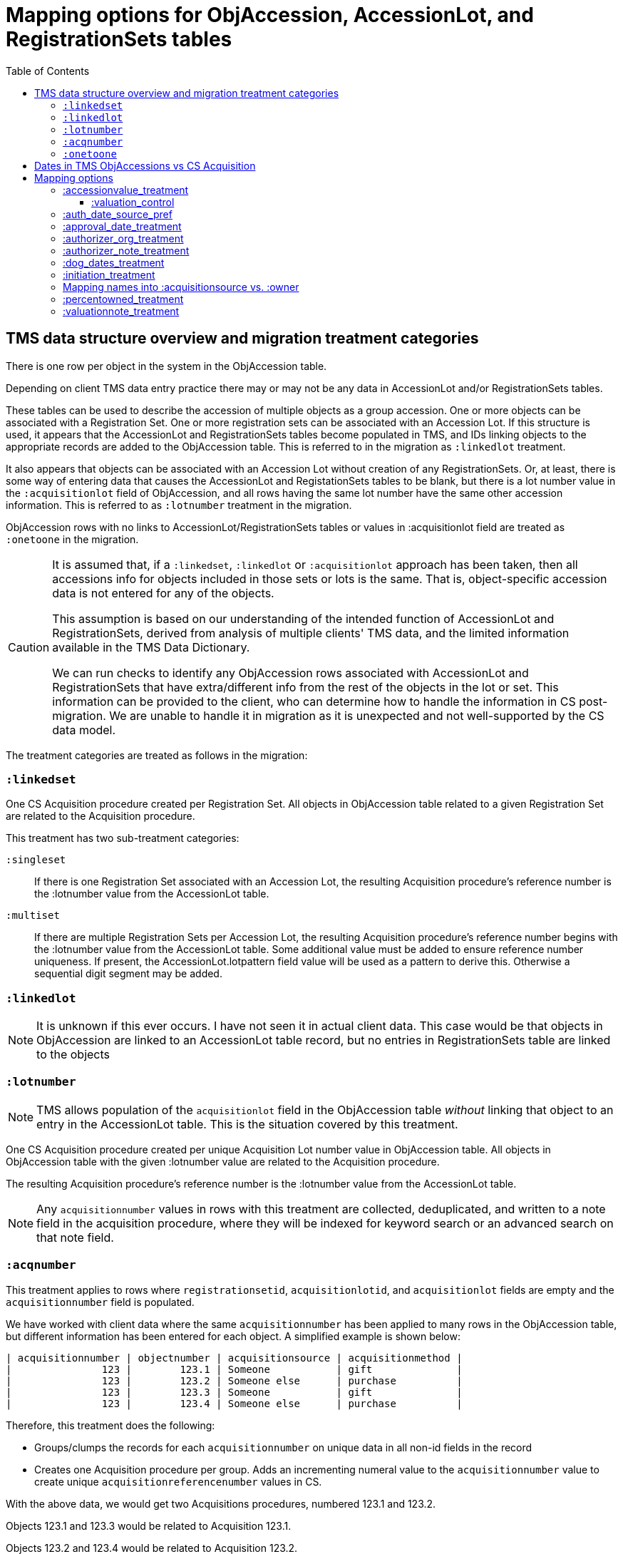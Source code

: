 :toc:
:toc-placement!:
:toclevels: 4

ifdef::env-github[]
:tip-caption: :bulb:
:note-caption: :information_source:
:important-caption: :heavy_exclamation_mark:
:caution-caption: :fire:
:warning-caption: :warning:
:imagesdir: https://raw.githubusercontent.com/lyrasis/kiba-tms/main/doc/img
endif::[]

=  Mapping options for ObjAccession, AccessionLot, and RegistrationSets tables

toc::[]

== TMS data structure overview and migration treatment categories

There is one row per object in the system in the ObjAccession table.

Depending on client TMS data entry practice there may or may not be any data in AccessionLot and/or RegistrationSets tables.

These tables can be used to describe the accession of multiple objects as a group accession. One or more objects can be associated with a Registration Set. One or more registration sets can be associated with an Accession Lot. If this structure is used, it appears that the AccessionLot and RegistrationSets tables become populated in TMS, and IDs linking objects to the appropriate records are added to the ObjAccession table. This is referred to in the migration as `:linkedlot` treatment.

It also appears that objects can be associated with an Accession Lot without creation of any RegistrationSets. Or, at least, there is some way of entering data that causes the AccessionLot and RegistationSets tables to be blank, but there is a lot number value in the `:acquisitionlot` field of ObjAccession, and all rows having the same lot number have the same other accession information. This is referred to as `:lotnumber` treatment in the migration.

ObjAccession rows with no links to AccessionLot/RegistrationSets tables or values in :acquisitionlot field are treated as `:onetoone` in the migration.

[CAUTION]
====
It is assumed that, if a `:linkedset`, `:linkedlot` or `:acquisitionlot` approach has been taken, then all accessions info for objects included in those sets or lots is the same. That is, object-specific accession data is not entered for any of the objects.

This assumption is based on our understanding of the intended function of AccessionLot and RegistrationSets, derived from analysis of multiple clients' TMS data, and the limited information available in the TMS Data Dictionary.

We can run checks to identify any ObjAccession rows associated with AccessionLot and RegistrationSets that have extra/different info from the rest of the objects in the lot or set. This information can be provided to the client, who can determine how to handle the information in CS post-migration. We are unable to handle it in migration as it is unexpected and not well-supported by the CS data model.
====

The treatment categories are treated as follows in the migration:


=== `:linkedset`

One CS Acquisition procedure created per Registration Set. All objects in ObjAccession table related to a given Registration Set are related to the Acquisition procedure.

This treatment has two sub-treatment categories:

`:singleset`:: If there is one Registration Set associated with an Accession Lot, the resulting Acquisition procedure's reference number is the :lotnumber value from the AccessionLot table.

`:multiset`:: If there are multiple Registration Sets per Accession Lot, the resulting Acquisition procedure's reference number begins with the :lotnumber value from the AccessionLot table. Some additional value must be added to ensure reference number uniqueness. If present, the AccessionLot.lotpattern field value will be used as a pattern to derive this. Otherwise a sequential digit segment may be added.

=== `:linkedlot`

NOTE: It is unknown if this ever occurs. I have not seen it in actual client data. This case would be that objects in ObjAccession are linked to an AccessionLot table record, but no entries in RegistrationSets table are linked to the objects

=== `:lotnumber`

NOTE: TMS allows population of the `acquisitionlot` field in the ObjAccession table _without_ linking that object to an entry in the AccessionLot table. This is the situation covered by this treatment.

One CS Acquisition procedure created per unique Acquisition Lot number value in ObjAccession table. All objects in ObjAccession table with the given :lotnumber value are related to the Acquisition procedure.

The resulting Acquisition procedure's reference number is the :lotnumber value from the AccessionLot table.

NOTE: Any `acquisitionnumber` values in rows with this treatment are collected, deduplicated, and written to a note field in the acquisition procedure, where they will be indexed for keyword search or an advanced search on that note field.

=== `:acqnumber`

This treatment applies to rows where `registrationsetid`, `acquisitionlotid`, and `acquisitionlot` fields are empty and the `acquisitionnumber` field is populated.

We have worked with client data where the same `acquisitionnumber` has been applied to many rows in the ObjAccession table, but different information has been entered for each object. A simplified example is shown below:

....
| acquisitionnumber | objectnumber | acquisitionsource | acquisitionmethod |
|               123 |        123.1 | Someone           | gift              |
|               123 |        123.2 | Someone else      | purchase          |
|               123 |        123.3 | Someone           | gift              |
|               123 |        123.4 | Someone else      | purchase          |
....

Therefore, this treatment does the following:

* Groups/clumps the records for each `acquisitionnumber` on unique data in all non-id fields in the record
* Creates one Acquisition procedure per group. Adds an incrementing numeral value to the `acquisitionnumber` value to create unique `acquisitionreferencenumber` values in CS.

With the above data, we would get two Acquisitions procedures, numbered 123.1 and 123.2.

Objects 123.1 and 123.3 would be related to Acquisition 123.1.

Objects 123.2 and 123.4 would be related to Acquisition 123.2.

=== `:onetoone`

This treatment applies to rows where `registrationsetid`, `acquisitionlotid`, `acquisitionlot`, and `acquisitionnumber` fields are empty.

One CS Acquisition procedure is created per ObjAccession row. The relevant object is related to the Acquisition procedure.

The resulting Acquisition procedure's reference number is the related object's object number.

== Dates in TMS ObjAccessions vs CS Acquisition

As you can see from the table below, there are only two TMS ObjAccessions date fields that have a clear one-to-one mapping to the CS acquisition procedure.

How to handle the other date values, if they appear in a client's data, is controlled by the <<mapping-options,mapping options>> described below.

NOTE: Some "No longer in use" TMS fields are included because we so sometimes find client data in these fields.

[cols="1,2,1,2", options="header"]
|===
|TMS field
|TMS data dictionary def
|CS field
|https://collectionspace.atlassian.net/wiki/spaces/COL/pages/506953729/Configuration+and+Data+Maps+-+Cataloging+Procedures+and+Vocabularies[CS schema] def

|accessionisodate
|Date of Accessioning (ISO date format)
|accessiondate
|The date on which an object formally enters the collection and is recorded in the accessions register.

|accessionminutes1
|No longer in use.  Replaced by ApprovalISODate1
|
|

|accessionminutes2
|No longer in use.  Replaced by ApprovalISODate2
|
|

|
|
|acquisitiondate
|The date on which title to an object or group of objects is transferred to the organization.

|approvalisodate1
|Approval Date 1 (ISO date format)
|
|

|approvalisodate2
|Approval Date 2 (ISO date format)
|
|

|authdate
|Date that an acquisition was authorized
|acquisitionauthorizerdate
|The date of which the Acquisition authorizer gives final approval for an acquisition to proceed.

|deedofgiftreceivediso
|Date Deed of Gift was received
|
|

|deedofgiftsentiso
|Date Deed of Gift was sent
|
|

|initdate
|Date that an acquisition was first initiated
|
|

|suggestedvalueisodate
|Value Date for the Suggested Accession Value in the linked Accession Lot
|
|
|===


== Mapping options

[NOTE]
====
The RegistrationSets and AccessionLot tables contain fields that appear in ObjAccession. The field handling specified for such fields in ObjAccession cascades to RegistrationSets and AccessionLot.

That is, you cannot opt to have :accessionvalue information treated differently for rows being processed as Registration Sets vs. one-to-one acquisition/object relations.
====

=== :accessionvalue_treatment

Applies to values in ObjAccession.accessionvalue or AccessionLot.accessionvalue

NOTE: recording values in ObjAccession.accessionvalue is apparently no longer supported in newer versions of TMS, replaced by linking to an ObjectValue record. However, we still see it in client data.

If `:valuation_control` option is used, this also causes `valuationnote` field value to be mapped to a valuation control procedure.

Default option:: `:valuation_control`

Other options to be developed on client request.

==== :valuation_control
Preprocessing for ObjAccession table/:onetoone treatment rows:

* First we merge in the values of any linked ObjectValue records
* If the value of :accessionvalue field = the value in the linked ObjectValue record, we delete it from ObjAccession (because we are going to create the relevant Valuation Control (VC) procedure from the ObjectValue record)
* If the value of :accessionvalue field is different from the value in the linked ObjectValue record, or if there is no linked ObjectValue record, the value is retained for further processing.

No preprocessing for AccessionLot.accessionvalue/:linkedlot treatment rows.

One CS Valuation Control (VC) procedure is created to reflect the recorded value. The VC procedure is linked to the relevant CS acquisition procedure and objects.

.Related options
* `:accessionvalue_type` - :valuetype to enter in VC procedures derived from this data. Default: "Original Value"

=== :auth_date_source_pref
Due to differing data entry practices in TMS and the <<dates-in-tms-objaccessions-vs-cs-acquisition,data model differences in the date table above>> we need to build in flexibility for the source of data mapped to CS `acquisitionauthorizerdate` field.

Default option:: `%i[authdate approvalisodate1 approvalisodate2]`

With the default option:
* if there is a value in `authdate`, it is mapped to `acquisitionauthorizerdate`
* if `authdate` is empty and there is a value in `approvalisodate1`, that value is mapped to `acquisitionauthorizerdate`
* if `authdate` and `approvalisodate1` are empty, and there is a value in `approvalisodate2`, that value is mapped to `acquisitionauthorizerdate`

NOTE: If an approval date field value is mapped to `acquisitionauthorizerdate`, the source field is no longer available for further processing, and thus will not be repeated because of <<approval_date_treatment>> settings.

=== :approval_date_treatment
Applies to `:approvalisodate1` and `:approvalisodate2` fields in ObjAccession table.

The TMS `:authdate` field is mapped to CS `:acquisitionauthorizerdate` field, but that is a single-valued field.

This option specifies what to do with approval date data.

Default option:: `:acquisitionnote` -- map into this note field

* `:acquisitionprovisos`-- map into this note field
* `:drop` - do not migrate this information

.Related options:
* `:approval_date_note_format` -- if treatment involves mapping the value(s) to a note, should it be one combined note or two separate note values. Default: `:combined`. Alternate value(s): `:separate` (This option is useful if data entry practice means these two date fields have been used to record dates with different meanings that should be labeled differently)
* `:approval_date_combined_prefix` -- if treatment involves mapping the value to a note, and `:approval_date_note_format` is `:combined`, this is the string prepended to the value to clarify the meaning of the value. Default: "Approval date(s): "
* `:approval_date_1_prefix` -- if treatment involves mapping the value to a note, and `:approval_date_note_format` is `:separate`, this is the string prepended to the value to clarify the meaning of the value of `:approvalisodate1`. Default: "Initial approval date: "
* `:approval_date_2_prefix` -- if treatment involves mapping the value to a note, and `:approval_date_note_format` is `:separate`, this is the string prepended to the value to clarify the meaning of the value of `:approvalisodate2`. Default: "Subsequent approval date: "

Other options may be developed on client request, if feasible.

=== :authorizer_org_treatment
Applies to :authorizer field in ObjAccession table **if name in field has been categorized by client as an Organization name**

`:authorizer` field is mapped to CS `:acquisitionauthorizer` field if it is a Person name, but Organization names cannot be used in this field.

The option specifies what to do with this data.

Default option:: `:acquisitionnote` -- map into this note field

.Alternate options:
* `:acquisitionprovisos`-- map into this note field
* `:acquisitionreason` -- map into this note field
* `:drop` - do not migrate this information

.Related options:
* `:authorizer_org_prefix` -- if treatment involves mapping the value to a note, this is the string prepended to the value to clarify the meaning of the value. Default: "Authorized by (organization name): "

Other options may be developed on client request, if feasible.

=== :authorizer_note_treatment
Applies to :authorizer field in ObjAccession table **if name in field has been categorized by client as treated as a note**

The option specifies what to do with this data.

Default option:: `:acquisitionnote` -- map into this note field

.Alternate options:
* `:acquisitionprovisos`-- map into this note field
* `:acquisitionreason` -- map into this note field
* `:drop` - do not migrate this information

.Related options:
* `:authorizer_note_prefix` -- if treatment involves mapping the value to a note, this is the string prepended to the value to clarify the meaning of the value. Default: "Authorizer note: "

Other options may be developed on client request, if feasible.

=== :dog_dates_treatment
Applies to :deedofgiftsentiso and :deedofgiftreceivediso fields in ObjAccession and RegistrationSets tables.

CS does not have structured data fields to record this info. The option specifies which note field this data should be mapped into.

"Deed of gift sent: " will be prepended to any :deedofgiftsentiso field values.

"Deed of gift received: " will be prepended to any :deedofgiftreceivediso field values.

Default option:: `:acquisitionnote`

.Alternate options:
* `:acquisitionprovisos`
* `:drop` - do not migrate this information

Other options may be developed on client request, if feasible.

=== :initiation_treatment
Applies to the :initiator and :initdate fields in the ObjAccession table.

CS does not have structured data fields to record this info. The option specifies which note field this data should be mapped into.

https://github.com/lyrasis/kiba-tms/blob/main/lib/kiba/tms/transforms/obj_accession/initiation_note.rb[`Tms::ObjAccession::InitiationNote` ] generates a string with the following pattern:

`{initiation_prefix} {initiator}, {initdate}`

That string is mapped into the field indicated by this option:

Default option:: `:acquisitionreason`

.Alternate options:
* `:acquisitionnote`
* `:acquisitionprovisos`
* `:drop` - do not migrate this information

.Related options
* `:initiation_prefix` -- if treatment involves mapping the value to a note, this is the string prepended to the value to clarify the meaning of the value. Default: "Initiated: "

Other options may be developed on client request, if feasible.

=== Mapping names into :acquisitionsource vs. :owner

[IMPORTANT]
.CS definitions of "owner" and "acquisitionsource" fields
====
The following are taken from the Acquisition:Common schema https://collectionspace.atlassian.net/wiki/spaces/COL/pages/506953729/Configuration+and+Data+Maps+-+Cataloging+Procedures+and+Vocabularies[available on the CS wiki].

owner:: Details of a People, Person or Organisation who owned an object before title was transferred to the organization
acquisitionsource:: The People, Person, or Organization from whom an object was obtained, if different from the owner. The Acquisition source may be an agent or other intermediary between the acquiring organization and the Owner. For archaeological archives, use Acquisition source to record the excavating body responsible for preparing and depositing the archive with the organization.

We use these definitions to guide our initial/suggested mappings when developing custom migrations, but clients are not required to follow these. We can customize the role mappings into these fields to make them work for the client.
====

TMS Constituent names are merged into other TMS tables via the `ConRefs` and `ConRefDetails` tables, which indicate the following for each name to be merged in:

* constituent ID
* target table
* target record id (in target table)
* role id (looks up role values like "Donor" or "Vendor")
* role type id (looks up role type values like "Object Related" or "Acquisition Related")

The https://github.com/lyrasis/kiba-tms/blob/main/lib/kiba/tms/role_types.rb[migration application's RoleTypes configuration] maps all TMS role types to the TMS tables into which Constituent names should be merged. These mappings can be overridden per client on request, but by default names tagged with "Acquisiton Related" role type will be merged into TMS ObjAccessions table, which then gets transformed/mapped into CS Acquisition procedures.

Each client will have used different role values on their Acquisition Related constituent references, so a per-client configuration mapping each role value to the appropriate CS field is set up.

.Example per-client constituent role treatment mapping for ObjAccession
[source,ruby]
----
  Kiba::Tms::ObjAccession.config.con_role_treatment_mappings = {
    :owner => ["Associated Source", "Attributed Source", "Donor", "Lender",
               "Source"],
    :acquisitionsource => ["Vendor"]
  }
----

We do an initial mapping based on the definitions in the info box above, but these can be changed on client request.

[NOTE]
====
Due to differences in data model granularity between TMS (more granular in this case) and CS, the role values for names mapped to `:owner` and `:acquisitionsource` are, by default, lost in migration.

If you view the Acquisition procedure form in your CS instance, you will see there is no structured place to put this information.

If it is crucial for you to retain the TMS role information in the CS Acquisition procedure, we can develop a mapping of owner/acquisitionsource name + role value into one of the notes fields. Thus far, no TMS client has requested this
====

=== :percentowned_treatment

Applies to ObjAccession.currpercentownership and RegistrationSets.percentowned fields.

CS does not have structured data fields to reflect this information. The option specifies which note field this data should be mapped into.

Default option:: `:acquisitionprovisos`

.Alternate options:
* `:acquisitionnote`
* `:drop` - do not migrate this information

.Related options
* `:percentowned_prefix` -- if treatment involves mapping the value to a note, this is the string prepended to the value to clarify the meaning of the value. Default: "Percent owned: "

Other options may be developed on client request, if feasible.

=== :valuationnote_treatment

This applies to the `valuationnote` field if

* there is no `accessionvalue` value, OR
* `:accessionvalue_treatment` is set to something other than `:valuation_control`

Default option:: `:acquisitionnote`

.Alternate options:
* `:acquisitionprovisos`
* `:drop` - do not migrate this information

.Related options
* `:valuationnote_prefix` -- if treatment involves mapping the value to a note, this is the string prepended to the value to clarify the meaning of the value. Default: "Valuation note: "

Other options may be developed on client request, if feasible.
